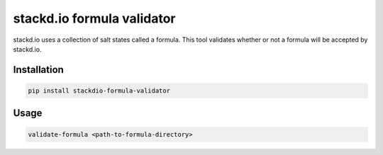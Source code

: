 stackd.io formula validator
===========================

stackd.io uses a collection of salt states called a formula.  This tool validates whether
or not a formula will be accepted by stackd.io.

Installation
------------

.. code::

    pip install stackdio-formula-validator


Usage
-----

.. code::

    validate-formula <path-to-formula-directory>
